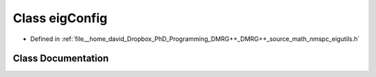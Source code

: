 .. _exhale_class_classeigutils_1_1eigConfig:

Class eigConfig
===============

- Defined in :ref:`file__home_david_Dropbox_PhD_Programming_DMRG++_DMRG++_source_math_nmspc_eigutils.h`


Class Documentation
-------------------


.. doxygenclass:: eigutils::eigConfig
   :members:
   :protected-members:
   :undoc-members: